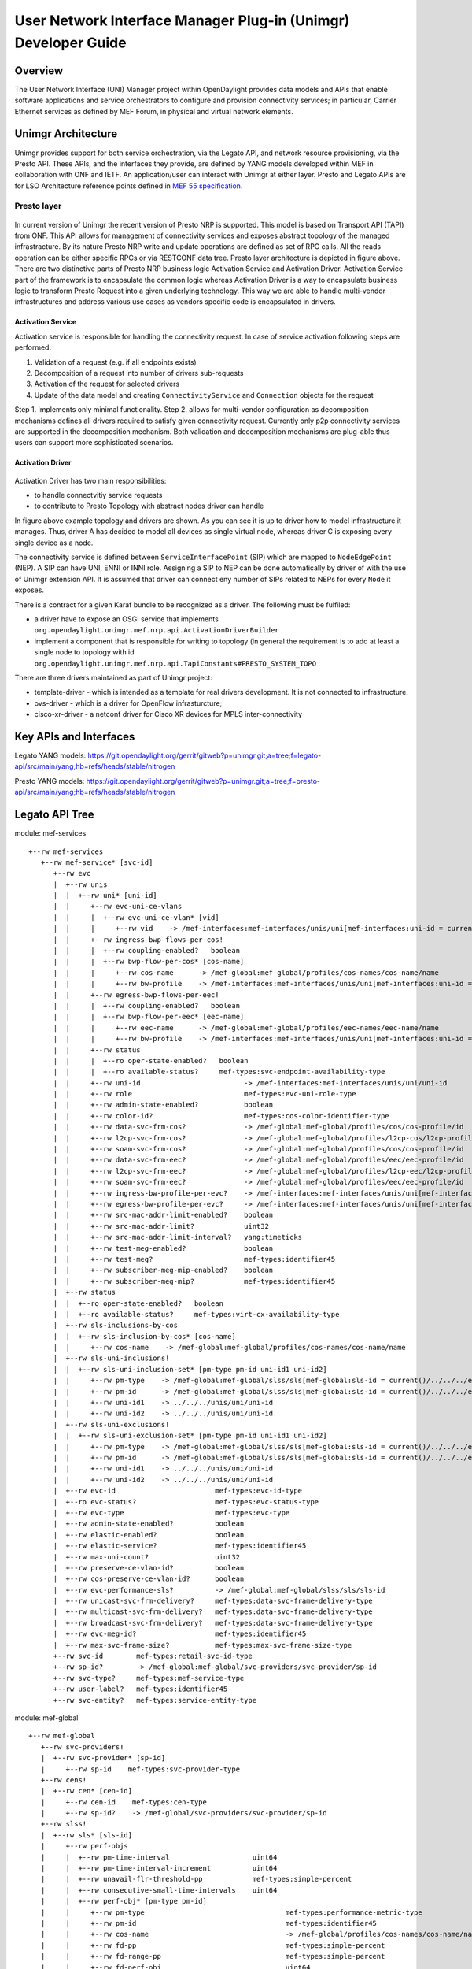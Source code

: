 ﻿.. _unimgr-dev-guide:

User Network Interface Manager Plug-in (Unimgr) Developer Guide
===============================================================

Overview
--------

The User Network Interface (UNI) Manager project within OpenDaylight provides
data models and APIs that enable software applications and service
orchestrators to configure and provision connectivity services; in particular,
Carrier Ethernet services as defined by MEF Forum, in physical and virtual
network elements.

Unimgr Architecture
-------------------

Unimgr provides support for both service orchestration, via the Legato API, and
network resource provisioning, via the Presto API.  These APIs, and the
interfaces they provide, are defined by YANG models developed within MEF in
collaboration with ONF and IETF. An application/user can interact with Unimgr
at either layer. Presto and Legato APIs are for LSO Architecture reference points
defined in `MEF 55 specification <https://www.mef.net/Assets/Technical_Specifications/PDF/MEF_55.pdf>`_.

Presto layer 
````````````
.. figure:: ./images/unimgr/architecture.png
   :scale: 65
   :alt: Presto layer  Architecture
In current version of Unimgr the recent version of Presto NRP is supported. This model is based on Transport API (TAPI) from ONF. 
This API allows for management of connectivity services and exposes abstract topology of the managed infrastracture. By its nature Presto NRP write and update operations are defined as set of RPC calls.
All the reads operation can be either specific RPCs or via RESTCONF data tree.
Presto layer architecture is depicted in figure above. There are two distinctive parts of Presto NRP business logic Activation Service and Activation Driver.
Activation Service part of the framework is to encapsulate the common logic whereas Activation Driver is a way to encapsulate business logic to transform Presto Request into a given underlying technology.
This way we are able to handle multi-vendor infrastructures and address various use cases as vendors specific code is encapsulated in drivers.

Activation Service
..................

Activation service is responsible for handling the connectivity request. In case of service activation following steps are performed:

1.	Validation of a request (e.g. if all endpoints exists)

2.	Decomposition of a request into number of drivers sub-requests

3.	Activation of the request for selected drivers

4.	Update of the data model and creating ``ConnectivityService`` and ``Connection`` objects for the request

Step 1. implements only minimal functionality.
Step 2. allows for multi-vendor configuration as decomposition mechanisms defines all drivers required to satisfy given connectivity request. Currently only p2p connectivity services are supported
in the decomposition mechanism.
Both validation and decomposition mechanisms are plug-able thus users can support more sophisticated scenarios.


Activation Driver
.................

.. figure:: ./images/unimgr/drivers.png
   :scale: 90
   :alt: Presto NRP topology and drivers

Activation Driver has two main responsibilities:

* to handle connectvitiy service requests

* to contribute to Presto Topology with abstract nodes driver can handle

In figure above example topology and drivers are shown. As you can see it is up to driver how to model infrastructure it manages.
Thus, driver A has decided to model all devices as single virtual node, whereas driver C is exposing every single device as a node.

The connectivity service is defined between ``ServiceInterfacePoint``  (SIP) which are mapped to ``NodeEdgePoint`` (NEP).
A SIP can have UNI, ENNI or INNI role. Assigning a SIP to NEP can be done automatically by driver of with the use of Unimgr extension API.
It is assumed that driver can connect eny number of SIPs related to NEPs for every ``Node`` it exposes.

There is a contract for a given Karaf bundle to be recognized as a driver. The following must be fulfiled:

* a driver have to expose an OSGI service that implements ``org.opendaylight.unimgr.mef.nrp.api.ActivationDriverBuilder``

* implement a component that is responsible for writing to topology (in general the requirement is to add at least a single node to topology with id ``org.opendaylight.unimgr.mef.nrp.api.TapiConstants#PRESTO_SYSTEM_TOPO``

There are three drivers maintained as part of Unimgr project:

* template-driver - which is intended as a template for real drivers development. It is not connected to infrastructure.

* ovs-driver - which is a driver for OpenFlow infrasturcture;

* cisco-xr-driver - a netconf driver for Cisco XR devices for MPLS inter-connectivity

Key APIs and Interfaces
-----------------------

Legato YANG models:
https://git.opendaylight.org/gerrit/gitweb?p=unimgr.git;a=tree;f=legato-api/src/main/yang;hb=refs/heads/stable/nitrogen

Presto YANG models:
https://git.opendaylight.org/gerrit/gitweb?p=unimgr.git;a=tree;f=presto-api/src/main/yang;hb=refs/heads/stable/nitrogen

Legato API Tree
---------------

module: mef-services
::
  +--rw mef-services
     +--rw mef-service* [svc-id]
        +--rw evc
        |  +--rw unis
        |  |  +--rw uni* [uni-id]
        |  |     +--rw evc-uni-ce-vlans
        |  |     |  +--rw evc-uni-ce-vlan* [vid]
        |  |     |     +--rw vid    -> /mef-interfaces:mef-interfaces/unis/uni[mef-interfaces:uni-id = current()/../../../uni-id]/ce-vlans/ce-vlan/vid
        |  |     +--rw ingress-bwp-flows-per-cos!
        |  |     |  +--rw coupling-enabled?   boolean
        |  |     |  +--rw bwp-flow-per-cos* [cos-name]
        |  |     |     +--rw cos-name      -> /mef-global:mef-global/profiles/cos-names/cos-name/name
        |  |     |     +--rw bw-profile    -> /mef-interfaces:mef-interfaces/unis/uni[mef-interfaces:uni-id = current()/../../../uni-id]/ingress-envelopes/envelope/env-id
        |  |     +--rw egress-bwp-flows-per-eec!
        |  |     |  +--rw coupling-enabled?   boolean
        |  |     |  +--rw bwp-flow-per-eec* [eec-name]
        |  |     |     +--rw eec-name      -> /mef-global:mef-global/profiles/eec-names/eec-name/name
        |  |     |     +--rw bw-profile    -> /mef-interfaces:mef-interfaces/unis/uni[mef-interfaces:uni-id = current()/../../../uni-id]/egress-envelopes/envelope/env-id
        |  |     +--rw status
        |  |     |  +--ro oper-state-enabled?   boolean
        |  |     |  +--ro available-status?     mef-types:svc-endpoint-availability-type
        |  |     +--rw uni-id                         -> /mef-interfaces:mef-interfaces/unis/uni/uni-id
        |  |     +--rw role                           mef-types:evc-uni-role-type
        |  |     +--rw admin-state-enabled?           boolean
        |  |     +--rw color-id?                      mef-types:cos-color-identifier-type
        |  |     +--rw data-svc-frm-cos?              -> /mef-global:mef-global/profiles/cos/cos-profile/id
        |  |     +--rw l2cp-svc-frm-cos?              -> /mef-global:mef-global/profiles/l2cp-cos/l2cp-profile/id
        |  |     +--rw soam-svc-frm-cos?              -> /mef-global:mef-global/profiles/cos/cos-profile/id
        |  |     +--rw data-svc-frm-eec?              -> /mef-global:mef-global/profiles/eec/eec-profile/id
        |  |     +--rw l2cp-svc-frm-eec?              -> /mef-global:mef-global/profiles/l2cp-eec/l2cp-profile/id
        |  |     +--rw soam-svc-frm-eec?              -> /mef-global:mef-global/profiles/eec/eec-profile/id
        |  |     +--rw ingress-bw-profile-per-evc?    -> /mef-interfaces:mef-interfaces/unis/uni[mef-interfaces:uni-id = current()/../uni-id]/ingress-envelopes/envelope/env-id
        |  |     +--rw egress-bw-profile-per-evc?     -> /mef-interfaces:mef-interfaces/unis/uni[mef-interfaces:uni-id = current()/../uni-id]/egress-envelopes/envelope/env-id
        |  |     +--rw src-mac-addr-limit-enabled?    boolean
        |  |     +--rw src-mac-addr-limit?            uint32
        |  |     +--rw src-mac-addr-limit-interval?   yang:timeticks
        |  |     +--rw test-meg-enabled?              boolean
        |  |     +--rw test-meg?                      mef-types:identifier45
        |  |     +--rw subscriber-meg-mip-enabled?    boolean
        |  |     +--rw subscriber-meg-mip?            mef-types:identifier45
        |  +--rw status
        |  |  +--ro oper-state-enabled?   boolean
        |  |  +--ro available-status?     mef-types:virt-cx-availability-type
        |  +--rw sls-inclusions-by-cos
        |  |  +--rw sls-inclusion-by-cos* [cos-name]
        |  |     +--rw cos-name    -> /mef-global:mef-global/profiles/cos-names/cos-name/name
        |  +--rw sls-uni-inclusions!
        |  |  +--rw sls-uni-inclusion-set* [pm-type pm-id uni-id1 uni-id2]
        |  |     +--rw pm-type    -> /mef-global:mef-global/slss/sls[mef-global:sls-id = current()/../../../evc-performance-sls]/perf-objs/perf-obj/pm-type
        |  |     +--rw pm-id      -> /mef-global:mef-global/slss/sls[mef-global:sls-id = current()/../../../evc-performance-sls]/perf-objs/perf-obj[mef-global:pm-type = current()/../pm-type]/pm-id
        |  |     +--rw uni-id1    -> ../../../unis/uni/uni-id
        |  |     +--rw uni-id2    -> ../../../unis/uni/uni-id
        |  +--rw sls-uni-exclusions!
        |  |  +--rw sls-uni-exclusion-set* [pm-type pm-id uni-id1 uni-id2]
        |  |     +--rw pm-type    -> /mef-global:mef-global/slss/sls[mef-global:sls-id = current()/../../../evc-performance-sls]/perf-objs/perf-obj/pm-type
        |  |     +--rw pm-id      -> /mef-global:mef-global/slss/sls[mef-global:sls-id = current()/../../../evc-performance-sls]/perf-objs/perf-obj[mef-global:pm-type = current()/../pm-type]/pm-id
        |  |     +--rw uni-id1    -> ../../../unis/uni/uni-id
        |  |     +--rw uni-id2    -> ../../../unis/uni/uni-id
        |  +--rw evc-id                        mef-types:evc-id-type
        |  +--ro evc-status?                   mef-types:evc-status-type
        |  +--rw evc-type                      mef-types:evc-type
        |  +--rw admin-state-enabled?          boolean
        |  +--rw elastic-enabled?              boolean
        |  +--rw elastic-service?              mef-types:identifier45
        |  +--rw max-uni-count?                uint32
        |  +--rw preserve-ce-vlan-id?          boolean
        |  +--rw cos-preserve-ce-vlan-id?      boolean
        |  +--rw evc-performance-sls?          -> /mef-global:mef-global/slss/sls/sls-id
        |  +--rw unicast-svc-frm-delivery?     mef-types:data-svc-frame-delivery-type
        |  +--rw multicast-svc-frm-delivery?   mef-types:data-svc-frame-delivery-type
        |  +--rw broadcast-svc-frm-delivery?   mef-types:data-svc-frame-delivery-type
        |  +--rw evc-meg-id?                   mef-types:identifier45
        |  +--rw max-svc-frame-size?           mef-types:max-svc-frame-size-type
        +--rw svc-id        mef-types:retail-svc-id-type
        +--rw sp-id?        -> /mef-global:mef-global/svc-providers/svc-provider/sp-id
        +--rw svc-type?     mef-types:mef-service-type
        +--rw user-label?   mef-types:identifier45
        +--rw svc-entity?   mef-types:service-entity-type

module: mef-global
::
  +--rw mef-global
     +--rw svc-providers!
     |  +--rw svc-provider* [sp-id]
     |     +--rw sp-id    mef-types:svc-provider-type
     +--rw cens!
     |  +--rw cen* [cen-id]
     |     +--rw cen-id    mef-types:cen-type
     |     +--rw sp-id?    -> /mef-global/svc-providers/svc-provider/sp-id
     +--rw slss!
     |  +--rw sls* [sls-id]
     |     +--rw perf-objs
     |     |  +--rw pm-time-interval                    uint64
     |     |  +--rw pm-time-interval-increment          uint64
     |     |  +--rw unavail-flr-threshold-pp            mef-types:simple-percent
     |     |  +--rw consecutive-small-time-intervals    uint64
     |     |  +--rw perf-obj* [pm-type pm-id]
     |     |     +--rw pm-type                                  mef-types:performance-metric-type
     |     |     +--rw pm-id                                    mef-types:identifier45
     |     |     +--rw cos-name                                 -> /mef-global/profiles/cos-names/cos-name/name
     |     |     +--rw fd-pp                                    mef-types:simple-percent
     |     |     +--rw fd-range-pp                              mef-types:simple-percent
     |     |     +--rw fd-perf-obj                              uint64
     |     |     +--rw fd-range-perf-obj                        uint64
     |     |     +--rw fd-mean-perf-obj                         uint64
     |     |     +--rw ifdv-pp                                  mef-types:simple-percent
     |     |     +--rw ifdv-pair-interval                       mef-types:simple-percent
     |     |     +--rw ifdv-perf-obj                            uint64
     |     |     +--rw flr-perf-obj                             uint64
     |     |     +--rw avail-pp                                 mef-types:simple-percent
     |     |     +--rw hli-perf-obj                             uint64
     |     |     +--rw chli-consecutive-small-time-intervals    uint64
     |     |     +--rw chli-perf-obj                            uint64
     |     |     +--rw min-uni-pairs-avail                      uint64
     |     |     +--rw gp-avail-pp                              mef-types:simple-percent
     |     +--rw sls-id       mef-types:cen-type
     |     +--rw sp-id?       -> /mef-global/svc-providers/svc-provider/sp-id
     +--rw subscribers!
     |  +--rw subscriber* [sub-id]
     |     +--rw sub-id    mef-types:subscriber-type
     |     +--rw sp-id?    -> /mef-global/svc-providers/svc-provider/sp-id
     |     +--rw cen-id?   -> /mef-global/cens/cen/cen-id
     +--rw profiles!
        +--rw cos-names
        |  +--rw cos-name* [name]
        |     +--rw name    mef-types:identifier45
        +--rw eec-names
        |  +--rw eec-name* [name]
        |     +--rw name    mef-types:identifier45
        +--rw ingress-bwp-flows
        |  +--rw bwp-flow* [bw-profile]
        |     +--rw bw-profile          mef-types:identifier45
        |     +--rw user-label?         mef-types:identifier45
        |     +--rw cir?                mef-types:bwp-cir-type
        |     +--rw cir-max?            mef-types:bwp-cir-type
        |     +--rw cbs?                mef-types:bwp-cbs-type
        |     +--rw eir?                mef-types:bwp-eir-type
        |     +--rw eir-max?            mef-types:bwp-eir-type
        |     +--rw ebs?                mef-types:bwp-ebs-type
        |     +--rw coupling-enabled?   boolean
        |     +--rw color-mode?         mef-types:bwp-color-mode-type
        |     +--rw coupling-flag?      mef-types:bwp-coupling-flag-type
        +--rw egress-bwp-flows
        |  +--rw bwp-flow* [bw-profile]
        |     +--rw bw-profile          mef-types:identifier45
        |     +--rw user-label?         mef-types:identifier45
        |     +--rw cir?                mef-types:bwp-cir-type
        |     +--rw cir-max?            mef-types:bwp-cir-type
        |     +--rw cbs?                mef-types:bwp-cbs-type
        |     +--rw eir?                mef-types:bwp-eir-type
        |     +--rw eir-max?            mef-types:bwp-eir-type
        |     +--rw ebs?                mef-types:bwp-ebs-type
        |     +--rw coupling-enabled?   boolean
        |     +--rw color-mode?         mef-types:bwp-color-mode-type
        |     +--rw coupling-flag?      mef-types:bwp-coupling-flag-type
        +--rw l2cp-cos
        |  +--rw l2cp-profile* [id]
        |     +--rw l2cps
        |     |  +--rw l2cp* [dest-mac-addr peering-proto-name]
        |     |     +--rw dest-mac-addr         yang:mac-address
        |     |     +--rw peering-proto-name    mef-types:identifier45
        |     |     +--rw protocol?             mef-types:l2cp-peering-protocol-type
        |     |     +--rw protocol-id?          yang:hex-string
        |     |     +--rw cos-name?             -> /mef-global/profiles/cos-names/cos-name/name
        |     |     +--rw handling?             mef-types:l2cp-handling-type
        |     |     +--rw subtype*              yang:hex-string
        |     +--rw id            mef-types:identifier45
        |     +--rw user-label?   mef-types:identifier45
        +--rw l2cp-eec
        |  +--rw l2cp-profile* [id]
        |     +--rw l2cps
        |     |  +--rw l2cp* [dest-mac-addr peering-proto-name]
        |     |     +--rw dest-mac-addr         yang:mac-address
        |     |     +--rw peering-proto-name    mef-types:identifier45
        |     |     +--rw protocol?             mef-types:l2cp-peering-protocol-type
        |     |     +--rw protocol-id?          yang:hex-string
        |     |     +--rw eec-name?             -> /mef-global/profiles/eec-names/eec-name/name
        |     |     +--rw handling?             mef-types:l2cp-handling-type
        |     |     +--rw subtype*              yang:hex-string
        |     +--rw id            mef-types:identifier45
        |     +--rw user-label?   mef-types:identifier45
        +--rw l2cp-peering
        |  +--rw l2cp-profile* [id]
        |     +--rw l2cps
        |     |  +--rw l2cp* [dest-mac-addr peering-proto-name]
        |     |     +--rw dest-mac-addr         yang:mac-address
        |     |     +--rw peering-proto-name    mef-types:identifier45
        |     |     +--rw protocol?             mef-types:l2cp-peering-protocol-type
        |     |     +--rw protocol-id?          yang:hex-string
        |     |     +--rw subtype*              yang:hex-string
        |     +--rw id            mef-types:identifier45
        |     +--rw user-label?   mef-types:identifier45
        +--rw elmi
        |  +--rw elmi-profile* [id]
        |     +--rw id                            mef-types:identifier45
        |     +--rw user-label?                   mef-types:identifier45
        |     +--rw polling-counter?              mef-types:elmi-polling-counter-type
        |     +--rw status-error-threshold?       mef-types:elmi-status-error-threshold-type
        |     +--rw polling-timer?                mef-types:elmi-polling-timer-type
        |     +--rw polling-verification-timer?   mef-types:elmi-polling-verification-timer-type
        +--rw eec
        |  +--rw eec-profile* [id]
        |     +--rw id          mef-types:identifier45
        |     +--rw (eec-id)?
        |        +--:(pcp)
        |        |  +--rw eec-pcp!
        |        |     +--rw default-pcp-eec-name?   -> /mef-global/profiles/eec-names/eec-name/name
        |        |     +--rw default-pcp-color?      mef-types:cos-color-type
        |        |     +--rw pcp* [pcp-value]
        |        |        +--rw pcp-value        mef-types:ieee8021p-priority-type
        |        |        +--rw discard-value?   boolean
        |        |        +--rw eec-name?        -> /mef-global/profiles/eec-names/eec-name/name
        |        |        +--rw color?           mef-types:cos-color-type
        |        +--:(dscp)
        |           +--rw eec-dscp!
        |              +--rw default-ipv4-eec-name?   -> /mef-global/profiles/eec-names/eec-name/name
        |              +--rw default-ipv4-color?      mef-types:cos-color-type
        |              +--rw default-ipv6-eec-name?   -> /mef-global/profiles/eec-names/eec-name/name
        |              +--rw default-ipv6-color?      mef-types:cos-color-type
        |              +--rw ipv4-dscp* [dscp-value]
        |              |  +--rw dscp-value       inet:dscp
        |              |  +--rw discard-value?   boolean
        |              |  +--rw eec-name?        -> /mef-global/profiles/eec-names/eec-name/name
        |              |  +--rw color?           mef-types:cos-color-type
        |              +--rw ipv6-dscp* [dscp-value]
        |                 +--rw dscp-value       inet:dscp
        |                 +--rw discard-value?   boolean
        |                 +--rw eec-name?        -> /mef-global/profiles/eec-names/eec-name/name
        |                 +--rw color?           mef-types:cos-color-type
        +--rw cos
           +--rw cos-profile* [id]
              +--rw id          mef-types:identifier45
              +--rw (cos-id)?
                 +--:(evc)
                 |  +--rw cos-evc!
                 |     +--rw default-evc-cos-name?   -> /mef-global/profiles/cos-names/cos-name/name
                 |     +--rw default-evc-color?      mef-types:cos-color-type
                 +--:(pcp)
                 |  +--rw cos-pcp!
                 |     +--rw default-pcp-cos-name?   -> /mef-global/profiles/cos-names/cos-name/name
                 |     +--rw default-pcp-color?      mef-types:cos-color-type
                 |     +--rw pcp* [pcp-value]
                 |        +--rw pcp-value        mef-types:ieee8021p-priority-type
                 |        +--rw discard-value?   boolean
                 |        +--rw cos-name?        -> /mef-global/profiles/cos-names/cos-name/name
                 |        +--rw color?           mef-types:cos-color-type
                 +--:(dscp)
                    +--rw cos-dscp!
                       +--rw default-ipv4-cos-name?   -> /mef-global/profiles/cos-names/cos-name/name
                       +--rw default-ipv4-color?      mef-types:cos-color-type
                       +--rw default-ipv6-cos-name?   -> /mef-global/profiles/cos-names/cos-name/name
                       +--rw default-ipv6-color?      mef-types:cos-color-type
                       +--rw ipv4-dscp* [dscp-value]
                       |  +--rw dscp-value       inet:dscp
                       |  +--rw discard-value?   boolean
                       |  +--rw cos-name?        -> /mef-global/profiles/cos-names/cos-name/name
                       |  +--rw color?           mef-types:cos-color-type
                       +--rw ipv6-dscp* [dscp-value]
                          +--rw dscp-value       inet:dscp
                          +--rw discard-value?   boolean
                          +--rw cos-name?        -> /mef-global/profiles/cos-names/cos-name/name
                          +--rw color?           mef-types:cos-color-type

Presto API Tree
---------------

module: onf-core-network-module
::
  +--rw forwarding-constructs
     +--rw forwarding-construct* [uuid]
        +--rw uuid                   string
        +--rw layerProtocolName?     onf-cnt:LayerProtocolName
        +--rw lowerLevelFc*          -> /forwarding-constructs/forwarding-construct/uuid
        +--rw fcRoute* [uuid]
        |  +--rw uuid    string
        |  +--rw fc*     -> /forwarding-constructs/forwarding-construct/uuid
        +--rw fcPort* [topology node tp]
        |  +--rw topology           nt:topology-ref
        |  +--rw node               nt:node-ref
        |  +--rw tp                 nt:tp-ref
        |  +--rw role?              onf-cnt:PortRole
        |  +--rw fcPortDirection?   onf-cnt:PortDirection
        +--rw fcSpec
        |  +--rw uuid?                      string
        |  +--rw fcPortSpec* [uuid]
        |  |  +--rw uuid                string
        |  |  +--rw ingressFcPortSet* [topology node tp]
        |  |  |  +--rw topology    nt:topology-ref
        |  |  |  +--rw node        nt:node-ref
        |  |  |  +--rw tp          nt:tp-ref
        |  |  +--rw egressFcPortSet* [topology node tp]
        |  |  |  +--rw topology    nt:topology-ref
        |  |  |  +--rw node        nt:node-ref
        |  |  |  +--rw tp          nt:tp-ref
        |  |  +--rw role?               string
        |  +--rw nrp:nrp-ce-fcspec-attrs
        |     +--rw nrp:connectionType?           nrp-types:NRP_ConnectionType
        |     +--rw nrp:unicastFrameDelivery?     nrp-types:NRP_ServiceFrameDelivery
        |     +--rw nrp:multicastFrameDelivery?   nrp-types:NRP_ServiceFrameDelivery
        |     +--rw nrp:broadcastFrameDelivery?   nrp-types:NRP_ServiceFrameDelivery
        |     +--rw nrp:vcMaxServiceFrame?        nrp-types:NRP_PositiveInteger
        |     +--rw nrp:vcId?                     nrp-types:NRP_PositiveInteger
        +--rw forwardingDirection?   onf-cnt:ForwardingDirection

augment /nt:network-topology/nt:topology/nt:node/nt:termination-point:
::
  +--rw ltp-attrs
     +--rw lpList* [uuid]
     |  +--rw uuid                        string
     |  +--rw layerProtocolName?          onf-cnt:LayerProtocolName
     |  +--rw lpSpec
     |  |  +--rw adapterSpec
     |  |  |  +--rw nrp:nrp-conn-adapt-spec-attrs
     |  |  |  |  +--rw nrp:sourceMacAddressLimit
     |  |  |  |  |  +--rw nrp:enabled?        boolean
     |  |  |  |  |  +--rw nrp:limit?          NRP_NaturalNumber
     |  |  |  |  |  +--rw nrp:timeInterval?   NRP_NaturalNumber
     |  |  |  |  +--rw nrp:CeExternalInterface
     |  |  |  |  |  +--rw nrp:physicalLayer?             nrp-types:NRP_PhysicalLayer
     |  |  |  |  |  +--rw nrp:syncMode* [linkId]
     |  |  |  |  |  |  +--rw nrp:linkId             string
     |  |  |  |  |  |  +--rw nrp:syncModeEnabled?   boolean
     |  |  |  |  |  +--rw nrp:numberOfLinks?             nrp-types:NRP_NaturalNumber
     |  |  |  |  |  +--rw nrp:resiliency?                nrp-types:NRP_InterfaceResiliency
     |  |  |  |  |  +--rw nrp:portConvsIdToAggLinkMap
     |  |  |  |  |  |  +--rw nrp:conversationId?   NRP_NaturalNumber
     |  |  |  |  |  |  +--rw nrp:linkId?           NRP_NaturalNumber
     |  |  |  |  |  +--rw nrp:maxFrameSize?              nrp-types:NRP_NaturalNumber
     |  |  |  |  |  +--rw nrp:linkOamEnabled?            boolean
     |  |  |  |  |  +--rw nrp:tokenShareEnabled?         boolean
     |  |  |  |  |  +--rw nrp:serviceProviderUniId?      string
     |  |  |  |  +--rw nrp:coloridentifier
     |  |  |  |  |  +--rw (identifier)?
     |  |  |  |  |     +--:(sap-color-id)
     |  |  |  |  |     |  +--rw nrp:serviceAccessPointColorId
     |  |  |  |  |     |     +--rw nrp:color?   nrp-types:NRP_FrameColor
     |  |  |  |  |     +--:(pcp-color-id)
     |  |  |  |  |     |  +--rw nrp:pcpColorId
     |  |  |  |  |     |     +--rw nrp:vlanTag?    nrp-types:NRP_VlanTag
     |  |  |  |  |     |     +--rw nrp:pcpValue*   nrp-types:NRP_NaturalNumber
     |  |  |  |  |     |     +--rw nrp:color?      nrp-types:NRP_FrameColor
     |  |  |  |  |     +--:(dei-color-id)
     |  |  |  |  |     |  +--rw nrp:deiColorId
     |  |  |  |  |     |     +--rw nrp:vlanTag?    nrp-types:NRP_VlanTag
     |  |  |  |  |     |     +--rw nrp:deiValue*   nrp-types:NRP_NaturalNumber
     |  |  |  |  |     |     +--rw nrp:color?      nrp-types:NRP_FrameColor
     |  |  |  |  |     +--:(desp-color-id)
     |  |  |  |  |        +--rw nrp:despColorId
     |  |  |  |  |           +--rw nrp:ipVersion?   nrp-types:NRP_IpVersion
     |  |  |  |  |           +--rw nrp:dscpValue*   nrp-types:NRP_NaturalNumber
     |  |  |  |  |           +--rw nrp:color?       nrp-types:NRP_FrameColor
     |  |  |  |  +--rw nrp:ingressBwpFlow
     |  |  |  |  |  +--rw nrp:bwpFlowIndex?         nrp-types:NRP_PositiveInteger
     |  |  |  |  |  +--rw nrp:cir?                  nrp-types:NRP_NaturalNumber
     |  |  |  |  |  +--rw nrp:cirMax?               nrp-types:NRP_NaturalNumber
     |  |  |  |  |  +--rw nrp:cbs?                  nrp-types:NRP_NaturalNumber
     |  |  |  |  |  +--rw nrp:eir?                  nrp-types:NRP_NaturalNumber
     |  |  |  |  |  +--rw nrp:eirMax?               nrp-types:NRP_NaturalNumber
     |  |  |  |  |  +--rw nrp:ebs?                  nrp-types:NRP_NaturalNumber
     |  |  |  |  |  +--rw nrp:couplingFlag?         nrp-types:NRP_NaturalNumber
     |  |  |  |  |  +--rw nrp:colorMode?            nrp-types:NRP_ColorMode
     |  |  |  |  |  +--rw nrp:rank?                 nrp-types:NRP_PositiveInteger
     |  |  |  |  |  +--rw nrp:tokenRequestOffset?   nrp-types:NRP_NaturalNumber
     |  |  |  |  +--rw nrp:egressBwpFlow
     |  |  |  |  |  +--rw nrp:bwpFlowIndex?         nrp-types:NRP_PositiveInteger
     |  |  |  |  |  +--rw nrp:cir?                  nrp-types:NRP_NaturalNumber
     |  |  |  |  |  +--rw nrp:cirMax?               nrp-types:NRP_NaturalNumber
     |  |  |  |  |  +--rw nrp:cbs?                  nrp-types:NRP_NaturalNumber
     |  |  |  |  |  +--rw nrp:eir?                  nrp-types:NRP_NaturalNumber
     |  |  |  |  |  +--rw nrp:eirMax?               nrp-types:NRP_NaturalNumber
     |  |  |  |  |  +--rw nrp:ebs?                  nrp-types:NRP_NaturalNumber
     |  |  |  |  |  +--rw nrp:couplingFlag?         nrp-types:NRP_NaturalNumber
     |  |  |  |  |  +--rw nrp:colorMode?            nrp-types:NRP_ColorMode
     |  |  |  |  |  +--rw nrp:rank?                 nrp-types:NRP_PositiveInteger
     |  |  |  |  |  +--rw nrp:tokenRequestOffset?   nrp-types:NRP_NaturalNumber
     |  |  |  |  +--rw nrp:l2cpAddressSet?          nrp-types:NRP_L2cpAddressSet
     |  |  |  |  +--rw nrp:l2cpPeering* [linkId]
     |  |  |  |     +--rw nrp:destinationMacAddress?   string
     |  |  |  |     +--rw nrp:protocolType?            NRP_ProtocolFrameType
     |  |  |  |     +--rw nrp:linkId                   string
     |  |  |  |     +--rw nrp:protocolId?              string
     |  |  |  +--rw nrp:nrp-ivc-endpoint-conn-adapt-spec-attrs
     |  |  |  |  +--rw nrp:ivcEndPointId?             string
     |  |  |  |  +--rw nrp:testMegEnabled?            boolean
     |  |  |  |  +--rw nrp:ivcEndPointRole?           nrp-types:NRP_EndPointRole
     |  |  |  |  +--rw nrp:ivcEndPointMap* [vlanId]
     |  |  |  |  |  +--rw nrp:vlanId        nrp-types:NRP_PositiveInteger
     |  |  |  |  |  +--rw (endpoint-map-form)?
     |  |  |  |  |     +--:(map-form-e)
     |  |  |  |  |     |  +--rw nrp:enni-svid* [vid]
     |  |  |  |  |     |     +--rw nrp:vid    nrp-types:NRP_PositiveInteger
     |  |  |  |  |     +--:(map-form-t)
     |  |  |  |  |     |  +--rw nrp:root-svid?    nrp-types:NRP_PositiveInteger
     |  |  |  |  |     |  +--rw nrp:leaf-svid?    nrp-types:NRP_PositiveInteger
     |  |  |  |  |     +--:(map-form-v)
     |  |  |  |  |     |  +--rw nrp:vuni-vid?     nrp-types:NRP_PositiveInteger
     |  |  |  |  |     |  +--rw nrp:enni-cevid* [vid]
     |  |  |  |  |     |     +--rw nrp:vid    nrp-types:NRP_PositiveInteger
     |  |  |  |  |     +--:(map-form-u)
     |  |  |  |  |        +--rw nrp:cvid* [vid]
     |  |  |  |  |           +--rw nrp:vid    nrp-types:NRP_PositiveInteger
     |  |  |  |  +--rw nrp:subscriberMegMipEnabled?   boolean
     |  |  |  +--rw nrp:nrp-evc-endpoint-conn-adapt-spec-attrs
     |  |  |     +--rw nrp:sourceMacAddressLimit
     |  |  |     |  +--rw nrp:enabled?        boolean
     |  |  |     |  +--rw nrp:limit?          NRP_NaturalNumber
     |  |  |     |  +--rw nrp:timeInterval?   NRP_NaturalNumber
     |  |  |     +--rw nrp:CeExternalInterface
     |  |  |     |  +--rw nrp:physicalLayer?             nrp-types:NRP_PhysicalLayer
     |  |  |     |  +--rw nrp:syncMode* [linkId]
     |  |  |     |  |  +--rw nrp:linkId             string
     |  |  |     |  |  +--rw nrp:syncModeEnabled?   boolean
     |  |  |     |  +--rw nrp:numberOfLinks?             nrp-types:NRP_NaturalNumber
     |  |  |     |  +--rw nrp:resiliency?                nrp-types:NRP_InterfaceResiliency
     |  |  |     |  +--rw nrp:portConvsIdToAggLinkMap
     |  |  |     |  |  +--rw nrp:conversationId?   NRP_NaturalNumber
     |  |  |     |  |  +--rw nrp:linkId?           NRP_NaturalNumber
     |  |  |     |  +--rw nrp:maxFrameSize?              nrp-types:NRP_NaturalNumber
     |  |  |     |  +--rw nrp:linkOamEnabled?            boolean
     |  |  |     |  +--rw nrp:tokenShareEnabled?         boolean
     |  |  |     |  +--rw nrp:serviceProviderUniId?      string
     |  |  |     +--rw nrp:coloridentifier
     |  |  |     |  +--rw (identifier)?
     |  |  |     |     +--:(sap-color-id)
     |  |  |     |     |  +--rw nrp:serviceAccessPointColorId
     |  |  |     |     |     +--rw nrp:color?   nrp-types:NRP_FrameColor
     |  |  |     |     +--:(pcp-color-id)
     |  |  |     |     |  +--rw nrp:pcpColorId
     |  |  |     |     |     +--rw nrp:vlanTag?    nrp-types:NRP_VlanTag
     |  |  |     |     |     +--rw nrp:pcpValue*   nrp-types:NRP_NaturalNumber
     |  |  |     |     |     +--rw nrp:color?      nrp-types:NRP_FrameColor
     |  |  |     |     +--:(dei-color-id)
     |  |  |     |     |  +--rw nrp:deiColorId
     |  |  |     |     |     +--rw nrp:vlanTag?    nrp-types:NRP_VlanTag
     |  |  |     |     |     +--rw nrp:deiValue*   nrp-types:NRP_NaturalNumber
     |  |  |     |     |     +--rw nrp:color?      nrp-types:NRP_FrameColor
     |  |  |     |     +--:(desp-color-id)
     |  |  |     |        +--rw nrp:despColorId
     |  |  |     |           +--rw nrp:ipVersion?   nrp-types:NRP_IpVersion
     |  |  |     |           +--rw nrp:dscpValue*   nrp-types:NRP_NaturalNumber
     |  |  |     |           +--rw nrp:color?       nrp-types:NRP_FrameColor
     |  |  |     +--rw nrp:ingressBwpFlow
     |  |  |     |  +--rw nrp:bwpFlowIndex?         nrp-types:NRP_PositiveInteger
     |  |  |     |  +--rw nrp:cir?                  nrp-types:NRP_NaturalNumber
     |  |  |     |  +--rw nrp:cirMax?               nrp-types:NRP_NaturalNumber
     |  |  |     |  +--rw nrp:cbs?                  nrp-types:NRP_NaturalNumber
     |  |  |     |  +--rw nrp:eir?                  nrp-types:NRP_NaturalNumber
     |  |  |     |  +--rw nrp:eirMax?               nrp-types:NRP_NaturalNumber
     |  |  |     |  +--rw nrp:ebs?                  nrp-types:NRP_NaturalNumber
     |  |  |     |  +--rw nrp:couplingFlag?         nrp-types:NRP_NaturalNumber
     |  |  |     |  +--rw nrp:colorMode?            nrp-types:NRP_ColorMode
     |  |  |     |  +--rw nrp:rank?                 nrp-types:NRP_PositiveInteger
     |  |  |     |  +--rw nrp:tokenRequestOffset?   nrp-types:NRP_NaturalNumber
     |  |  |     +--rw nrp:egressBwpFlow
     |  |  |     |  +--rw nrp:bwpFlowIndex?         nrp-types:NRP_PositiveInteger
     |  |  |     |  +--rw nrp:cir?                  nrp-types:NRP_NaturalNumber
     |  |  |     |  +--rw nrp:cirMax?               nrp-types:NRP_NaturalNumber
     |  |  |     |  +--rw nrp:cbs?                  nrp-types:NRP_NaturalNumber
     |  |  |     |  +--rw nrp:eir?                  nrp-types:NRP_NaturalNumber
     |  |  |     |  +--rw nrp:eirMax?               nrp-types:NRP_NaturalNumber
     |  |  |     |  +--rw nrp:ebs?                  nrp-types:NRP_NaturalNumber
     |  |  |     |  +--rw nrp:couplingFlag?         nrp-types:NRP_NaturalNumber
     |  |  |     |  +--rw nrp:colorMode?            nrp-types:NRP_ColorMode
     |  |  |     |  +--rw nrp:rank?                 nrp-types:NRP_PositiveInteger
     |  |  |     |  +--rw nrp:tokenRequestOffset?   nrp-types:NRP_NaturalNumber
     |  |  |     +--rw nrp:l2cpAddressSet?            nrp-types:NRP_L2cpAddressSet
     |  |  |     +--rw nrp:l2cpPeering* [linkId]
     |  |  |     |  +--rw nrp:destinationMacAddress?   string
     |  |  |     |  +--rw nrp:protocolType?            NRP_ProtocolFrameType
     |  |  |     |  +--rw nrp:linkId                   string
     |  |  |     |  +--rw nrp:protocolId?              string
     |  |  |     +--rw nrp:evcEndPointId?             nrp-types:NRP_PositiveInteger
     |  |  |     +--rw nrp:testMegEnabled?            boolean
     |  |  |     +--rw nrp:evcEndPointRole?           nrp-types:NRP_EvcEndPointRole
     |  |  |     +--rw nrp:evcEndPointMap* [vid]
     |  |  |     |  +--rw nrp:vid    nrp-types:NRP_PositiveInteger
     |  |  |     +--rw nrp:subscriberMegMipEbabled?   boolean
     |  |  +--rw terminationSpec
     |  |  |  +--rw nrp:nrp-termination-spec-attrs
     |  |  |  |  +--rw nrp:physicalLayer?             nrp-types:NRP_PhysicalLayer
     |  |  |  |  +--rw nrp:syncMode* [linkId]
     |  |  |  |  |  +--rw nrp:linkId             string
     |  |  |  |  |  +--rw nrp:syncModeEnabled?   boolean
     |  |  |  |  +--rw nrp:numberOfLinks?             nrp-types:NRP_NaturalNumber
     |  |  |  |  +--rw nrp:resiliency?                nrp-types:NRP_InterfaceResiliency
     |  |  |  |  +--rw nrp:portConvsIdToAggLinkMap
     |  |  |  |  |  +--rw nrp:conversationId?   NRP_NaturalNumber
     |  |  |  |  |  +--rw nrp:linkId?           NRP_NaturalNumber
     |  |  |  |  +--rw nrp:maxFrameSize?              nrp-types:NRP_NaturalNumber
     |  |  |  |  +--rw nrp:linkOamEnabled?            boolean
     |  |  |  |  +--rw nrp:tokenShareEnabled?         boolean
     |  |  |  |  +--rw nrp:serviceProviderUniId?      string
     |  |  |  +--rw nrp:nrp-uni-termination-attrs
     |  |  |     +--rw nrp:defaultCeVlanId?             nrp-types:NRP_PositiveInteger
     |  |  |     +--rw nrp:uniMegEnabled?               boolean
     |  |  |     +--rw nrp:elmiEnabled?                 boolean
     |  |  |     +--rw nrp:serviceprovideruniprofile?   string
     |  |  |     +--rw nrp:operatoruniprofile?          string
     |  |  |     +--rw nrp:ingressBwpUni
     |  |  |     |  +--rw nrp:bwpFlowIndex?         nrp-types:NRP_PositiveInteger
     |  |  |     |  +--rw nrp:cir?                  nrp-types:NRP_NaturalNumber
     |  |  |     |  +--rw nrp:cirMax?               nrp-types:NRP_NaturalNumber
     |  |  |     |  +--rw nrp:cbs?                  nrp-types:NRP_NaturalNumber
     |  |  |     |  +--rw nrp:eir?                  nrp-types:NRP_NaturalNumber
     |  |  |     |  +--rw nrp:eirMax?               nrp-types:NRP_NaturalNumber
     |  |  |     |  +--rw nrp:ebs?                  nrp-types:NRP_NaturalNumber
     |  |  |     |  +--rw nrp:couplingFlag?         nrp-types:NRP_NaturalNumber
     |  |  |     |  +--rw nrp:colorMode?            nrp-types:NRP_ColorMode
     |  |  |     |  +--rw nrp:rank?                 nrp-types:NRP_PositiveInteger
     |  |  |     |  +--rw nrp:tokenRequestOffset?   nrp-types:NRP_NaturalNumber
     |  |  |     +--rw nrp:egressBwpUni
     |  |  |        +--rw nrp:bwpFlowIndex?         nrp-types:NRP_PositiveInteger
     |  |  |        +--rw nrp:cir?                  nrp-types:NRP_NaturalNumber
     |  |  |        +--rw nrp:cirMax?               nrp-types:NRP_NaturalNumber
     |  |  |        +--rw nrp:cbs?                  nrp-types:NRP_NaturalNumber
     |  |  |        +--rw nrp:eir?                  nrp-types:NRP_NaturalNumber
     |  |  |        +--rw nrp:eirMax?               nrp-types:NRP_NaturalNumber
     |  |  |        +--rw nrp:ebs?                  nrp-types:NRP_NaturalNumber
     |  |  |        +--rw nrp:couplingFlag?         nrp-types:NRP_NaturalNumber
     |  |  |        +--rw nrp:colorMode?            nrp-types:NRP_ColorMode
     |  |  |        +--rw nrp:rank?                 nrp-types:NRP_PositiveInteger
     |  |  |        +--rw nrp:tokenRequestOffset?   nrp-types:NRP_NaturalNumber
     |  |  +--rw adapterPropertySpecList* [uuid]
     |  |  |  +--rw uuid    string
     |  |  +--rw providerViewSpec
     |  |  +--rw serverSpecList* [uuid]
     |  |     +--rw uuid    string
     |  +--rw configuredClientCapacity?   string
     |  +--rw lpDirection?                onf-cnt:TerminationDirection
     |  +--rw terminationState?           string
     +--rw ltpSpec
     +--rw ltpDirection?   onf-cnt:TerminationDirection
